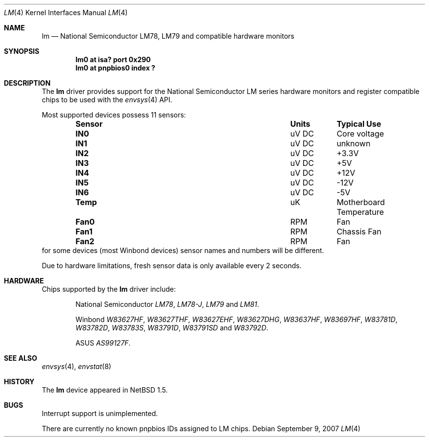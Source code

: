 .\"	$NetBSD: lm.4,v 1.22 2007/09/09 05:50:02 xtraeme Exp $
.\"
.\" Copyright (c) 2000 The NetBSD Foundation, Inc.
.\" All rights reserved.
.\"
.\" This code is derived from software contributed to The NetBSD Foundation
.\" by Bill Squier.
.\"
.\" Redistribution and use in source and binary forms, with or without
.\" modification, are permitted provided that the following conditions
.\" are met:
.\" 1. Redistributions of source code must retain the above copyright
.\"    notice, this list of conditions and the following disclaimer.
.\" 2. Redistributions in binary form must reproduce the above copyright
.\"    notice, this list of conditions and the following disclaimer in the
.\"    documentation and/or other materials provided with the distribution.
.\" 3. All advertising materials mentioning features or use of this software
.\"    must display the following acknowledgement:
.\"        This product includes software developed by the NetBSD
.\"        Foundation, Inc. and its contributors.
.\" 4. Neither the name of The NetBSD Foundation nor the names of its
.\"    contributors may be used to endorse or promote products derived
.\"    from this software without specific prior written permission.
.\"
.\" THIS SOFTWARE IS PROVIDED BY THE NETBSD FOUNDATION, INC. AND CONTRIBUTORS
.\" ``AS IS'' AND ANY EXPRESS OR IMPLIED WARRANTIES, INCLUDING, BUT NOT LIMITED
.\" TO, THE IMPLIED WARRANTIES OF MERCHANTABILITY AND FITNESS FOR A PARTICULAR
.\" PURPOSE ARE DISCLAIMED.  IN NO EVENT SHALL THE FOUNDATION OR CONTRIBUTORS
.\" BE LIABLE FOR ANY DIRECT, INDIRECT, INCIDENTAL, SPECIAL, EXEMPLARY, OR
.\" CONSEQUENTIAL DAMAGES (INCLUDING, BUT NOT LIMITED TO, PROCUREMENT OF
.\" SUBSTITUTE GOODS OR SERVICES; LOSS OF USE, DATA, OR PROFITS; OR BUSINESS
.\" INTERRUPTION) HOWEVER CAUSED AND ON ANY THEORY OF LIABILITY, WHETHER IN
.\" CONTRACT, STRICT LIABILITY, OR TORT (INCLUDING NEGLIGENCE OR OTHERWISE)
.\" ARISING IN ANY WAY OUT OF THE USE OF THIS SOFTWARE, EVEN IF ADVISED OF THE
.\" POSSIBILITY OF SUCH DAMAGE.
.\"
.Dd September 9, 2007
.Dt LM 4
.Os
.Sh NAME
.Nm lm
.Nd National Semiconductor LM78, LM79 and compatible hardware monitors
.Sh SYNOPSIS
.Cd "lm0 at isa? port 0x290"
.Cd "lm0 at pnpbios0 index ?"
.Sh DESCRIPTION
The
.Nm
driver provides support for the
.Tn National Semiconductor
LM series hardware monitors and register compatible chips to be used with
the
.Xr envsys 4
API.
.Pp
Most supported devices possess 11 sensors:
.Bl -column "Sensor" "Units" "Typical" -offset indent
.It Sy "Sensor" Ta Sy "Units" Ta Sy "Typical Use"
.It Li "IN0" Ta "uV DC" Ta "Core voltage"
.It Li "IN1" Ta "uV DC" Ta "unknown"
.It Li "IN2" Ta "uV DC" Ta "+3.3V"
.It Li "IN3" Ta "uV DC" Ta "+5V"
.It Li "IN4" Ta "uV DC" Ta "+12V"
.It Li "IN5" Ta "uV DC" Ta "-12V"
.It Li "IN6" Ta "uV DC" Ta "-5V"
.It Li "Temp" Ta "uK" Ta "Motherboard Temperature"
.It Li "Fan0" Ta "RPM" Ta "Fan"
.It Li "Fan1" Ta "RPM" Ta "Chassis Fan"
.It Li "Fan2" Ta "RPM" Ta "Fan"
.El
for some devices (most Winbond devices) sensor names and numbers will be
different.
.Pp
Due to hardware limitations, fresh sensor data is only available every
2 seconds.
.Sh HARDWARE
Chips supported by the
.Nm
driver include:
.Pp
.Bl -item -offset indent
.It
.Tn National Semiconductor
.Em LM78 ,
.Em LM78-J ,
.Em LM79
and
.Em LM81 .
.It
.Tn Winbond
.Em W83627HF ,
.Em W83627THF ,
.Em W83627EHF ,
.Em W83627DHG ,
.Em W83637HF ,
.Em W83697HF ,
.Em W83781D ,
.Em W83782D ,
.Em W83783S ,
.Em W83791D ,
.Em W83791SD
and
.Em W83792D .
.It
.Tn ASUS
.Em AS99127F .
.El
.Sh SEE ALSO
.Xr envsys 4 ,
.Xr envstat 8
.Sh HISTORY
The
.Nm
device appeared in
.Nx 1.5 .
.Sh BUGS
Interrupt support is unimplemented.
.Pp
There are currently no known pnpbios IDs assigned to LM chips.
